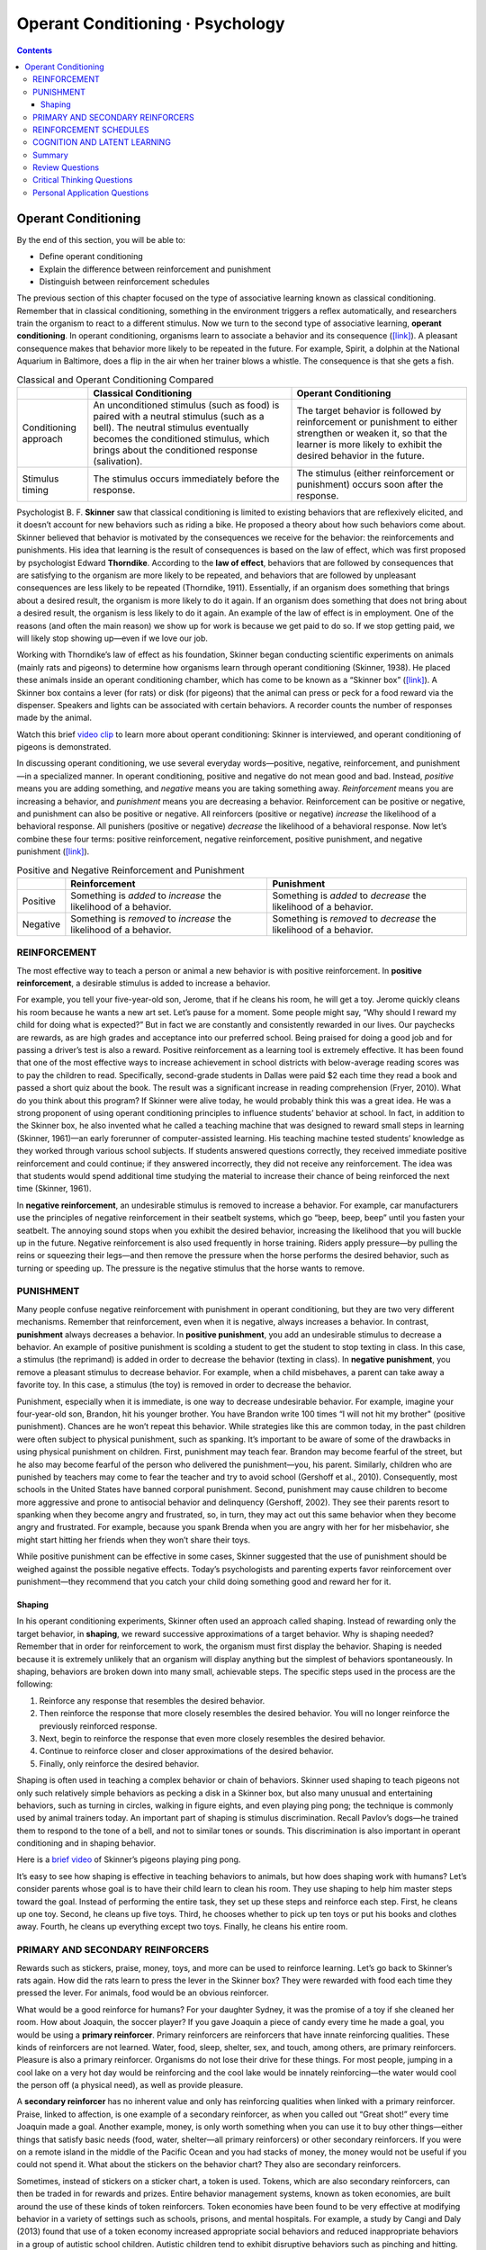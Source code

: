 =================================
Operant Conditioning · Psychology
=================================


.. contents::
   :depth: 3
..

Operant Conditioning
====================

.. container::

   By the end of this section, you will be able to:

   -  Define operant conditioning
   -  Explain the difference between reinforcement and punishment
   -  Distinguish between reinforcement schedules

The previous section of this chapter focused on the type of associative
learning known as classical conditioning. Remember that in classical
conditioning, something in the environment triggers a reflex
automatically, and researchers train the organism to react to a
different stimulus. Now we turn to the second type of associative
learning, **operant conditioning**. In operant conditioning, organisms
learn to associate a behavior and its consequence
(`[link] <#fs-idp18763408>`__). A pleasant consequence makes that
behavior more likely to be repeated in the future. For example, Spirit,
a dolphin at the National Aquarium in Baltimore, does a flip in the air
when her trainer blows a whistle. The consequence is that she gets a
fish.

.. table:: Classical and Operant Conditioning Compared

   +----------------------+----------------------+----------------------+
   |                      | Classical            | Operant Conditioning |
   |                      | Conditioning         |                      |
   +======================+======================+======================+
   | Conditioning         | An unconditioned     | The target behavior  |
   | approach             | stimulus (such as    | is followed by       |
   |                      | food) is paired with | reinforcement or     |
   |                      | a neutral stimulus   | punishment to either |
   |                      | (such as a bell).    | strengthen or weaken |
   |                      | The neutral stimulus | it, so that the      |
   |                      | eventually becomes   | learner is more      |
   |                      | the conditioned      | likely to exhibit    |
   |                      | stimulus, which      | the desired behavior |
   |                      | brings about the     | in the future.       |
   |                      | conditioned response |                      |
   |                      | (salivation).        |                      |
   +----------------------+----------------------+----------------------+
   | Stimulus timing      | The stimulus occurs  | The stimulus (either |
   |                      | immediately before   | reinforcement or     |
   |                      | the response.        | punishment) occurs   |
   |                      |                      | soon after the       |
   |                      |                      | response.            |
   +----------------------+----------------------+----------------------+

Psychologist B. F. **Skinner** saw that classical conditioning is
limited to existing behaviors that are reflexively elicited, and it
doesn’t account for new behaviors such as riding a bike. He proposed a
theory about how such behaviors come about. Skinner believed that
behavior is motivated by the consequences we receive for the behavior:
the reinforcements and punishments. His idea that learning is the result
of consequences is based on the law of effect, which was first proposed
by psychologist Edward **Thorndike**. According to the **law of
effect**, behaviors that are followed by consequences that are
satisfying to the organism are more likely to be repeated, and behaviors
that are followed by unpleasant consequences are less likely to be
repeated (Thorndike, 1911). Essentially, if an organism does something
that brings about a desired result, the organism is more likely to do it
again. If an organism does something that does not bring about a desired
result, the organism is less likely to do it again. An example of the
law of effect is in employment. One of the reasons (and often the main
reason) we show up for work is because we get paid to do so. If we stop
getting paid, we will likely stop showing up—even if we love our job.

Working with Thorndike’s law of effect as his foundation, Skinner began
conducting scientific experiments on animals (mainly rats and pigeons)
to determine how organisms learn through operant conditioning (Skinner,
1938). He placed these animals inside an operant conditioning chamber,
which has come to be known as a “Skinner box”
(`[link] <#Figure06_03_Skinnerbox>`__). A Skinner box contains a lever
(for rats) or disk (for pigeons) that the animal can press or peck for a
food reward via the dispenser. Speakers and lights can be associated
with certain behaviors. A recorder counts the number of responses made
by the animal.

.. image:: ../resources/CNX_Psych_06_03_Skinnerbox_n.jpg
   :alt: A photograph shows B.F. Skinner. An illustration shows a rat in
   a Skinner box: a chamber with a speaker, lights, a lever, and a food
   dispenser.
   :name: Figure06_03_Skinnerbox

.. container:: psychology link-to-learning

   Watch this brief `video clip <http://openstax.org/l/skinner1>`__ to
   learn more about operant conditioning: Skinner is interviewed, and
   operant conditioning of pigeons is demonstrated.

In discussing operant conditioning, we use several everyday
words—positive, negative, reinforcement, and punishment—in a specialized
manner. In operant conditioning, positive and negative do not mean good
and bad. Instead, *positive* means you are adding something, and
*negative* means you are taking something away. *Reinforcement* means
you are increasing a behavior, and *punishment* means you are decreasing
a behavior. Reinforcement can be positive or negative, and punishment
can also be positive or negative. All reinforcers (positive or negative)
*increase* the likelihood of a behavioral response. All punishers
(positive or negative) *decrease* the likelihood of a behavioral
response. Now let’s combine these four terms: positive reinforcement,
negative reinforcement, positive punishment, and negative punishment
(`[link] <#fs-idm23618624>`__).

.. table:: Positive and Negative Reinforcement and Punishment

   +----------+----------------------------+----------------------------+
   |          | Reinforcement              | Punishment                 |
   +==========+============================+============================+
   | Positive | Something is *added* to    | Something is *added* to    |
   |          | *increase* the likelihood  | *decrease* the likelihood  |
   |          | of a behavior.             | of a behavior.             |
   +----------+----------------------------+----------------------------+
   | Negative | Something is *removed* to  | Something is *removed* to  |
   |          | *increase* the likelihood  | *decrease* the likelihood  |
   |          | of a behavior.             | of a behavior.             |
   +----------+----------------------------+----------------------------+

REINFORCEMENT
-------------

The most effective way to teach a person or animal a new behavior is
with positive reinforcement. In **positive reinforcement**, a desirable
stimulus is added to increase a behavior.

For example, you tell your five-year-old son, Jerome, that if he cleans
his room, he will get a toy. Jerome quickly cleans his room because he
wants a new art set. Let’s pause for a moment. Some people might say,
“Why should I reward my child for doing what is expected?” But in fact
we are constantly and consistently rewarded in our lives. Our paychecks
are rewards, as are high grades and acceptance into our preferred
school. Being praised for doing a good job and for passing a driver’s
test is also a reward. Positive reinforcement as a learning tool is
extremely effective. It has been found that one of the most effective
ways to increase achievement in school districts with below-average
reading scores was to pay the children to read. Specifically,
second-grade students in Dallas were paid $2 each time they read a book
and passed a short quiz about the book. The result was a significant
increase in reading comprehension (Fryer, 2010). What do you think about
this program? If Skinner were alive today, he would probably think this
was a great idea. He was a strong proponent of using operant
conditioning principles to influence students’ behavior at school. In
fact, in addition to the Skinner box, he also invented what he called a
teaching machine that was designed to reward small steps in learning
(Skinner, 1961)—an early forerunner of computer-assisted learning. His
teaching machine tested students’ knowledge as they worked through
various school subjects. If students answered questions correctly, they
received immediate positive reinforcement and could continue; if they
answered incorrectly, they did not receive any reinforcement. The idea
was that students would spend additional time studying the material to
increase their chance of being reinforced the next time (Skinner, 1961).

In **negative reinforcement**, an undesirable stimulus is removed to
increase a behavior. For example, car manufacturers use the principles
of negative reinforcement in their seatbelt systems, which go “beep,
beep, beep” until you fasten your seatbelt. The annoying sound stops
when you exhibit the desired behavior, increasing the likelihood that
you will buckle up in the future. Negative reinforcement is also used
frequently in horse training. Riders apply pressure—by pulling the reins
or squeezing their legs—and then remove the pressure when the horse
performs the desired behavior, such as turning or speeding up. The
pressure is the negative stimulus that the horse wants to remove.

PUNISHMENT
----------

Many people confuse negative reinforcement with punishment in operant
conditioning, but they are two very different mechanisms. Remember that
reinforcement, even when it is negative, always increases a behavior. In
contrast, **punishment** always decreases a behavior. In **positive
punishment**, you add an undesirable stimulus to decrease a behavior. An
example of positive punishment is scolding a student to get the student
to stop texting in class. In this case, a stimulus (the reprimand) is
added in order to decrease the behavior (texting in class). In
**negative punishment**, you remove a pleasant stimulus to decrease
behavior. For example, when a child misbehaves, a parent can take away a
favorite toy. In this case, a stimulus (the toy) is removed in order to
decrease the behavior.

Punishment, especially when it is immediate, is one way to decrease
undesirable behavior. For example, imagine your four-year-old son,
Brandon, hit his younger brother. You have Brandon write 100 times “I
will not hit my brother" (positive punishment). Chances are he won’t
repeat this behavior. While strategies like this are common today, in
the past children were often subject to physical punishment, such as
spanking. It’s important to be aware of some of the drawbacks in using
physical punishment on children. First, punishment may teach fear.
Brandon may become fearful of the street, but he also may become fearful
of the person who delivered the punishment—you, his parent. Similarly,
children who are punished by teachers may come to fear the teacher and
try to avoid school (Gershoff et al., 2010). Consequently, most schools
in the United States have banned corporal punishment. Second, punishment
may cause children to become more aggressive and prone to antisocial
behavior and delinquency (Gershoff, 2002). They see their parents resort
to spanking when they become angry and frustrated, so, in turn, they may
act out this same behavior when they become angry and frustrated. For
example, because you spank Brenda when you are angry with her for her
misbehavior, she might start hitting her friends when they won’t share
their toys.

While positive punishment can be effective in some cases, Skinner
suggested that the use of punishment should be weighed against the
possible negative effects. Today’s psychologists and parenting experts
favor reinforcement over punishment—they recommend that you catch your
child doing something good and reward her for it.

Shaping
~~~~~~~

In his operant conditioning experiments, Skinner often used an approach
called shaping. Instead of rewarding only the target behavior, in
**shaping**, we reward successive approximations of a target behavior.
Why is shaping needed? Remember that in order for reinforcement to work,
the organism must first display the behavior. Shaping is needed because
it is extremely unlikely that an organism will display anything but the
simplest of behaviors spontaneously. In shaping, behaviors are broken
down into many small, achievable steps. The specific steps used in the
process are the following:

1. Reinforce any response that resembles the desired behavior.
2. Then reinforce the response that more closely resembles the desired
   behavior. You will no longer reinforce the previously reinforced
   response.
3. Next, begin to reinforce the response that even more closely
   resembles the desired behavior.
4. Continue to reinforce closer and closer approximations of the desired
   behavior.
5. Finally, only reinforce the desired behavior.

Shaping is often used in teaching a complex behavior or chain of
behaviors. Skinner used shaping to teach pigeons not only such
relatively simple behaviors as pecking a disk in a Skinner box, but also
many unusual and entertaining behaviors, such as turning in circles,
walking in figure eights, and even playing ping pong; the technique is
commonly used by animal trainers today. An important part of shaping is
stimulus discrimination. Recall Pavlov’s dogs—he trained them to respond
to the tone of a bell, and not to similar tones or sounds. This
discrimination is also important in operant conditioning and in shaping
behavior.

.. container:: psychology link-to-learning

   Here is a `brief video <http://openstax.org/l/pingpong>`__ of
   Skinner’s pigeons playing ping pong.

It’s easy to see how shaping is effective in teaching behaviors to
animals, but how does shaping work with humans? Let’s consider parents
whose goal is to have their child learn to clean his room. They use
shaping to help him master steps toward the goal. Instead of performing
the entire task, they set up these steps and reinforce each step. First,
he cleans up one toy. Second, he cleans up five toys. Third, he chooses
whether to pick up ten toys or put his books and clothes away. Fourth,
he cleans up everything except two toys. Finally, he cleans his entire
room.

PRIMARY AND SECONDARY REINFORCERS
---------------------------------

Rewards such as stickers, praise, money, toys, and more can be used to
reinforce learning. Let’s go back to Skinner’s rats again. How did the
rats learn to press the lever in the Skinner box? They were rewarded
with food each time they pressed the lever. For animals, food would be
an obvious reinforcer.

What would be a good reinforce for humans? For your daughter Sydney, it
was the promise of a toy if she cleaned her room. How about Joaquin, the
soccer player? If you gave Joaquin a piece of candy every time he made a
goal, you would be using a **primary reinforcer**. Primary reinforcers
are reinforcers that have innate reinforcing qualities. These kinds of
reinforcers are not learned. Water, food, sleep, shelter, sex, and
touch, among others, are primary reinforcers. Pleasure is also a primary
reinforcer. Organisms do not lose their drive for these things. For most
people, jumping in a cool lake on a very hot day would be reinforcing
and the cool lake would be innately reinforcing—the water would cool the
person off (a physical need), as well as provide pleasure.

A **secondary reinforcer** has no inherent value and only has
reinforcing qualities when linked with a primary reinforcer. Praise,
linked to affection, is one example of a secondary reinforcer, as when
you called out “Great shot!” every time Joaquin made a goal. Another
example, money, is only worth something when you can use it to buy other
things—either things that satisfy basic needs (food, water, shelter—all
primary reinforcers) or other secondary reinforcers. If you were on a
remote island in the middle of the Pacific Ocean and you had stacks of
money, the money would not be useful if you could not spend it. What
about the stickers on the behavior chart? They also are secondary
reinforcers.

Sometimes, instead of stickers on a sticker chart, a token is used.
Tokens, which are also secondary reinforcers, can then be traded in for
rewards and prizes. Entire behavior management systems, known as token
economies, are built around the use of these kinds of token reinforcers.
Token economies have been found to be very effective at modifying
behavior in a variety of settings such as schools, prisons, and mental
hospitals. For example, a study by Cangi and Daly (2013) found that use
of a token economy increased appropriate social behaviors and reduced
inappropriate behaviors in a group of autistic school children. Autistic
children tend to exhibit disruptive behaviors such as pinching and
hitting. When the children in the study exhibited appropriate behavior
(not hitting or pinching), they received a “quiet hands” token. When
they hit or pinched, they lost a token. The children could then exchange
specified amounts of tokens for minutes of playtime.

.. container:: psychology everyday-connection

   .. container::

      Behavior Modification in Children

   Parents and teachers often use behavior modification to change a
   child’s behavior. Behavior modification uses the principles of
   operant conditioning to accomplish behavior change so that
   undesirable behaviors are switched for more socially acceptable ones.
   Some teachers and parents create a sticker chart, in which several
   behaviors are listed (`[link] <#Figure06_03_Stickers>`__). Sticker
   charts are a form of token economies, as described in the text. Each
   time children perform the behavior, they get a sticker, and after a
   certain number of stickers, they get a prize, or reinforcer. The goal
   is to increase acceptable behaviors and decrease misbehavior.
   Remember, it is best to reinforce desired behaviors, rather than to
   use punishment. In the classroom, the teacher can reinforce a wide
   range of behaviors, from students raising their hands, to walking
   quietly in the hall, to turning in their homework. At home, parents
   might create a behavior chart that rewards children for things such
   as putting away toys, brushing their teeth, and helping with dinner.
   In order for behavior modification to be effective, the reinforcement
   needs to be connected with the behavior; the reinforcement must
   matter to the child and be done consistently.

   .. image:: ../resources/CNX_Psych_06_03_Stickers.jpg
      :alt: A photograph shows a child placing stickers on a chart
      hanging on the wall.
      :name: Figure06_03_Stickers

   Time-out is another popular technique used in behavior modification
   with children. It operates on the principle of negative punishment.
   When a child demonstrates an undesirable behavior, she is removed
   from the desirable activity at hand
   (`[link] <#Figure06_03_Timeout>`__). For example, say that Sophia and
   her brother Mario are playing with building blocks. Sophia throws
   some blocks at her brother, so you give her a warning that she will
   go to time-out if she does it again. A few minutes later, she throws
   more blocks at Mario. You remove Sophia from the room for a few
   minutes. When she comes back, she doesn’t throw blocks.

   There are several important points that you should know if you plan
   to implement time-out as a behavior modification technique. First,
   make sure the child is being removed from a desirable activity and
   placed in a less desirable location. If the activity is something
   undesirable for the child, this technique will backfire because it is
   more enjoyable for the child to be removed from the activity. Second,
   the length of the time-out is important. The general rule of thumb is
   one minute for each year of the child’s age. Sophia is five;
   therefore, she sits in a time-out for five minutes. Setting a timer
   helps children know how long they have to sit in time-out. Finally,
   as a caregiver, keep several guidelines in mind over the course of a
   time-out: remain calm when directing your child to time-out; ignore
   your child during time-out (because caregiver attention may reinforce
   misbehavior); and give the child a hug or a kind word when time-out
   is over.

   .. image:: ../resources/CNX_Psych_06_03_Timeout.jpg
      :alt: Photograph A shows several children climbing on playground
      equipment. Photograph B shows a child sitting alone at a table
      looking at the playground.
      :name: Figure06_03_Timeout

REINFORCEMENT SCHEDULES
-----------------------

Remember, the best way to teach a person or animal a behavior is to use
positive reinforcement. For example, Skinner used positive reinforcement
to teach rats to press a lever in a Skinner box. At first, the rat might
randomly hit the lever while exploring the box, and out would come a
pellet of food. After eating the pellet, what do you think the hungry
rat did next? It hit the lever again, and received another pellet of
food. Each time the rat hit the lever, a pellet of food came out. When
an organism receives a reinforcer each time it displays a behavior, it
is called **continuous reinforcement**. This reinforcement schedule is
the quickest way to teach someone a behavior, and it is especially
effective in training a new behavior. Let’s look back at the dog that
was learning to sit earlier in the chapter. Now, each time he sits, you
give him a treat. Timing is important here: you will be most successful
if you present the reinforcer immediately after he sits, so that he can
make an association between the target behavior (sitting) and the
consequence (getting a treat).

.. container:: psychology link-to-learning

   Watch this `video
   clip <https://drsophiayin.com/videos/entry/teaching-a-dog-to-sit-politely-rather-than-jump>`__
   where veterinarian Dr. Sophia Yin shapes a dog’s behavior using the
   steps outlined above.

Once a behavior is trained, researchers and trainers often turn to
another type of reinforcement schedule—partial reinforcement. In
**partial reinforcement**, also referred to as intermittent
reinforcement, the person or animal does not get reinforced every time
they perform the desired behavior. There are several different types of
partial reinforcement schedules (`[link] <#fs-idp66772976>`__). These
schedules are described as either fixed or variable, and as either
interval or ratio. *Fixed* refers to the number of responses between
reinforcements, or the amount of time between reinforcements, which is
set and unchanging. *Variable* refers to the number of responses or
amount of time between reinforcements, which varies or changes.
*Interval* means the schedule is based on the time between
reinforcements, and *ratio* means the schedule is based on the number of
responses between reinforcements.

.. table:: Reinforcement Schedules

   +----------------+----------------+----------------+----------------+
   | Reinforcement  | Description    | Result         | Example        |
   | Schedule       |                |                |                |
   +================+================+================+================+
   | Fixed interval | Reinforcement  | Moderate       | Hospital       |
   |                | is delivered   | response rate  | patient uses   |
   |                | at predictable | with           | patie          |
   |                | time intervals | significant    | nt-controlled, |
   |                | (e.g., after   | pauses after   | doctor-timed   |
   |                | 5, 10, 15, and | reinforcement  | pain relief    |
   |                | 20 minutes).   |                |                |
   +----------------+----------------+----------------+----------------+
   | Variable       | Reinforcement  | Moderate yet   | Checking       |
   | interval       | is delivered   | steady         | Facebook       |
   |                | at             | response rate  |                |
   |                | unpredictable  |                |                |
   |                | time intervals |                |                |
   |                | (e.g., after   |                |                |
   |                | 5, 7, 10, and  |                |                |
   |                | 20 minutes).   |                |                |
   +----------------+----------------+----------------+----------------+
   | Fixed ratio    | Reinforcement  | High response  | Pie            |
   |                | is delivered   | rate with      | cework—factory |
   |                | after a        | pauses after   | worker getting |
   |                | predictable    | reinforcement  | paid for every |
   |                | number of      |                | x number of    |
   |                | responses      |                | items          |
   |                | (e.g., after   |                | manufactured   |
   |                | 2, 4, 6, and 8 |                |                |
   |                | responses).    |                |                |
   +----------------+----------------+----------------+----------------+
   | Variable ratio | Reinforcement  | High and       | Gambling       |
   |                | is delivered   | steady         |                |
   |                | after an       | response rate  |                |
   |                | unpredictable  |                |                |
   |                | number of      |                |                |
   |                | responses      |                |                |
   |                | (e.g., after   |                |                |
   |                | 1, 4, 5, and 9 |                |                |
   |                | responses).    |                |                |
   +----------------+----------------+----------------+----------------+

Now let’s combine these four terms. A **fixed interval reinforcement
schedule** is when behavior is rewarded after a set amount of time. For
example, June undergoes major surgery in a hospital. During recovery,
she is expected to experience pain and will require prescription
medications for pain relief. June is given an IV drip with a
patient-controlled painkiller. Her doctor sets a limit: one dose per
hour. June pushes a button when pain becomes difficult, and she receives
a dose of medication. Since the reward (pain relief) only occurs on a
fixed interval, there is no point in exhibiting the behavior when it
will not be rewarded.

With a **variable interval reinforcement schedule**, the person or
animal gets the reinforcement based on varying amounts of time, which
are unpredictable. Say that Manuel is the manager at a fast-food
restaurant. Every once in a while someone from the quality control
division comes to Manuel’s restaurant. If the restaurant is clean and
the service is fast, everyone on that shift earns a $20 bonus. Manuel
never knows when the quality control person will show up, so he always
tries to keep the restaurant clean and ensures that his employees
provide prompt and courteous service. His productivity regarding prompt
service and keeping a clean restaurant are steady because he wants his
crew to earn the bonus.

With a **fixed ratio reinforcement schedule**, there are a set number of
responses that must occur before the behavior is rewarded. Carla sells
glasses at an eyeglass store, and she earns a commission every time she
sells a pair of glasses. She always tries to sell people more pairs of
glasses, including prescription sunglasses or a backup pair, so she can
increase her commission. She does not care if the person really needs
the prescription sunglasses, Carla just wants her bonus. The quality of
what Carla sells does not matter because her commission is not based on
quality; it’s only based on the number of pairs sold. This distinction
in the quality of performance can help determine which reinforcement
method is most appropriate for a particular situation. Fixed ratios are
better suited to optimize the quantity of output, whereas a fixed
interval, in which the reward is not quantity based, can lead to a
higher quality of output.

In a **variable ratio reinforcement schedule**, the number of responses
needed for a reward varies. This is the most powerful partial
reinforcement schedule. An example of the variable ratio reinforcement
schedule is gambling. Imagine that Sarah—generally a smart, thrifty
woman—visits Las Vegas for the first time. She is not a gambler, but out
of curiosity she puts a quarter into the slot machine, and then another,
and another. Nothing happens. Two dollars in quarters later, her
curiosity is fading, and she is just about to quit. But then, the
machine lights up, bells go off, and Sarah gets 50 quarters back. That’s
more like it! Sarah gets back to inserting quarters with renewed
interest, and a few minutes later she has used up all her gains and is
$10 in the hole. Now might be a sensible time to quit. And yet, she
keeps putting money into the slot machine because she never knows when
the next reinforcement is coming. She keeps thinking that with the next
quarter she could win $50, or $100, or even more. Because the
reinforcement schedule in most types of gambling has a variable ratio
schedule, people keep trying and hoping that the next time they will win
big. This is one of the reasons that gambling is so addictive—and so
resistant to extinction.

In operant conditioning, extinction of a reinforced behavior occurs at
some point after reinforcement stops, and the speed at which this
happens depends on the reinforcement schedule. In a variable ratio
schedule, the point of extinction comes very slowly, as described above.
But in the other reinforcement schedules, extinction may come quickly.
For example, if June presses the button for the pain relief medication
before the allotted time her doctor has approved, no medication is
administered. She is on a fixed interval reinforcement schedule (dosed
hourly), so extinction occurs quickly when reinforcement doesn’t come at
the expected time. Among the reinforcement schedules, variable ratio is
the most productive and the most resistant to extinction. Fixed interval
is the least productive and the easiest to extinguish
(`[link] <#Figure06_03_Response>`__).

.. image:: ../resources/CNX_Psych_06_03_Response.jpg
   :alt: A graph has an x-axis labeled “Time” and a y-axis labeled
   “Cumulative number of responses.” Two lines labeled “Variable Ratio”
   and “Fixed Ratio” have similar, steep slopes. The variable ratio line
   remains straight and is marked in random points where reinforcement
   occurs. The fixed ratio line has consistently spaced marks indicating
   where reinforcement has occurred, but after each reinforcement, there
   is a small drop in the line before it resumes its overall slope. Two
   lines labeled “Variable Interval” and “Fixed Interval” have similar
   slopes at roughly a 45-degree angle. The variable interval line
   remains straight and is marked in random points where reinforcement
   occurs. The fixed interval line has consistently spaced marks
   indicating where reinforcement has occurred, but after each
   reinforcement, there is a drop in the line.
   :name: Figure06_03_Response

.. container:: psychology connect-the-concepts

   .. container::

      Gambling and the Brain

   Skinner (1953) stated, “If the gambling establishment cannot persuade
   a patron to turn over money with no return, it may achieve the same
   effect by returning part of the patron's money on a variable-ratio
   schedule” (p. 397).

   Skinner uses gambling as an example of the power and effectiveness of
   conditioning behavior based on a variable ratio reinforcement
   schedule. In fact, Skinner was so confident in his knowledge of
   gambling addiction that he even claimed he could turn a pigeon into a
   pathological gambler (“Skinner’s Utopia,” 1971). Beyond the power of
   variable ratio reinforcement, gambling seems to work on the brain in
   the same way as some addictive drugs. The Illinois Institute for
   Addiction Recovery (n.d.) reports evidence suggesting that
   pathological gambling is an addiction similar to a chemical addiction
   (`[link] <#Figure06_03_Gambling>`__). Specifically, gambling may
   activate the reward centers of the brain, much like cocaine does.
   Research has shown that some pathological gamblers have lower levels
   of the neurotransmitter (brain chemical) known as norepinephrine than
   do normal gamblers (Roy, et al., 1988). According to a study
   conducted by Alec Roy and colleagues, norepinephrine is secreted when
   a person feels stress, arousal, or thrill; pathological gamblers use
   gambling to increase their levels of this neurotransmitter. Another
   researcher, neuroscientist Hans Breiter, has done extensive research
   on gambling and its effects on the brain. Breiter (as cited in
   Franzen, 2001) reports that “Monetary reward in a gambling-like
   experiment produces brain activation very similar to that observed in
   a cocaine addict receiving an infusion of cocaine” (para. 1).
   Deficiencies in serotonin (another neurotransmitter) might also
   contribute to compulsive behavior, including a gambling addiction.

   It may be that pathological gamblers’ brains are different than those
   of other people, and perhaps this difference may somehow have led to
   their gambling addiction, as these studies seem to suggest. However,
   it is very difficult to ascertain the cause because it is impossible
   to conduct a true experiment (it would be unethical to try to turn
   randomly assigned participants into problem gamblers). Therefore, it
   may be that causation actually moves in the opposite
   direction—perhaps the act of gambling somehow changes
   neurotransmitter levels in some gamblers’ brains. It also is possible
   that some overlooked factor, or confounding variable, played a role
   in both the gambling addiction and the differences in brain
   chemistry.

   .. image:: ../resources/CNX_Psych_06_03_Gambling.jpg
      :alt: A photograph shows four digital gaming machines.
      :name: Figure06_03_Gambling

COGNITION AND LATENT LEARNING
-----------------------------

Although strict behaviorists such as Skinner and Watson refused to
believe that cognition (such as thoughts and expectations) plays a role
in learning, another behaviorist, Edward C. **Tolman**, had a different
opinion. Tolman’s experiments with rats demonstrated that organisms can
learn even if they do not receive immediate reinforcement (Tolman &
Honzik, 1930; Tolman, Ritchie, & Kalish, 1946). This finding was in
conflict with the prevailing idea at the time that reinforcement must be
immediate in order for learning to occur, thus suggesting a cognitive
aspect to learning.

In the experiments, Tolman placed hungry rats in a maze with no reward
for finding their way through it. He also studied a comparison group
that was rewarded with food at the end of the maze. As the unreinforced
rats explored the maze, they developed a **cognitive map**: a mental
picture of the layout of the maze (`[link] <#Figure06_03_Ratmaze>`__).
After 10 sessions in the maze without reinforcement, food was placed in
a goal box at the end of the maze. As soon as the rats became aware of
the food, they were able to find their way through the maze quickly,
just as quickly as the comparison group, which had been rewarded with
food all along. This is known as **latent learning**: learning that
occurs but is not observable in behavior until there is a reason to
demonstrate it.

.. image:: ../resources/CNX_Psych_06_03_Ratmaze.jpg
   :alt: An illustration shows three rats in a maze, with a starting
   point and food at the end.
   :name: Figure06_03_Ratmaze

Latent learning also occurs in humans. Children may learn by watching
the actions of their parents but only demonstrate it at a later date,
when the learned material is needed. For example, suppose that Ravi’s
dad drives him to school every day. In this way, Ravi learns the route
from his house to his school, but he’s never driven there himself, so he
has not had a chance to demonstrate that he’s learned the way. One
morning Ravi’s dad has to leave early for a meeting, so he can’t drive
Ravi to school. Instead, Ravi follows the same route on his bike that
his dad would have taken in the car. This demonstrates latent learning.
Ravi had learned the route to school, but had no need to demonstrate
this knowledge earlier.

.. container:: psychology everyday-connection

   .. container::

      This Place Is Like a Maze

   Have you ever gotten lost in a building and couldn’t find your way
   back out? While that can be frustrating, you’re not alone. At one
   time or another we’ve all gotten lost in places like a museum,
   hospital, or university library. Whenever we go someplace new, we
   build a mental representation—or cognitive map—of the location, as
   Tolman’s rats built a cognitive map of their maze. However, some
   buildings are confusing because they include many areas that look
   alike or have short lines of sight. Because of this, it’s often
   difficult to predict what’s around a corner or decide whether to turn
   left or right to get out of a building. Psychologist Laura Carlson
   (2010) suggests that what we place in our cognitive map can impact
   our success in navigating through the environment. She suggests that
   paying attention to specific features upon entering a building, such
   as a picture on the wall, a fountain, a statue, or an escalator, adds
   information to our cognitive map that can be used later to help find
   our way out of the building.

.. container:: psychology link-to-learning

   Watch this `video <http://openstax.org/l/carlsonmaps>`__ to learn
   more about Carlson’s studies on cognitive maps and navigation in
   buildings.

Summary
-------

Operant conditioning is based on the work of B. F. Skinner. Operant
conditioning is a form of learning in which the motivation for a
behavior happens *after* the behavior is demonstrated. An animal or a
human receives a consequence after performing a specific behavior. The
consequence is either a reinforcer or a punisher. All reinforcement
(positive or negative) *increases* the likelihood of a behavioral
response. All punishment (positive or negative) *decreases* the
likelihood of a behavioral response. Several types of reinforcement
schedules are used to reward behavior depending on either a set or
variable period of time.

Review Questions
----------------

.. container::

   .. container::

      \_______\_ is when you take away a pleasant stimulus to stop a
      behavior.

      a. positive reinforcement
      b. negative reinforcement
      c. positive punishment
      d. negative punishment

   .. container::

      D

.. container::

   .. container::

      Which of the following is *not* an example of a primary
      reinforcer?

      a. food
      b. money
      c. water
      d. sex

   .. container::

      B

.. container::

   .. container::

      Rewarding successive approximations toward a target behavior is
      \________.

      a. shaping
      b. extinction
      c. positive reinforcement
      d. negative reinforcement

   .. container::

      A

.. container::

   .. container::

      Slot machines reward gamblers with money according to which
      reinforcement schedule?

      a. fixed ratio
      b. variable ratio
      c. fixed interval
      d. variable interval

   .. container::

      B

Critical Thinking Questions
---------------------------

.. container::

   .. container::

      What is a Skinner box and what is its purpose?

   .. container::

      A Skinner box is an operant conditioning chamber used to train
      animals such as rats and pigeons to perform certain behaviors,
      like pressing a lever. When the animals perform the desired
      behavior, they receive a reward: food or water.

.. container::

   .. container::

      What is the difference between negative reinforcement and
      punishment?

   .. container::

      In negative reinforcement you are taking away an undesirable
      stimulus in order to increase the frequency of a certain behavior
      (e.g., buckling your seat belt stops the annoying beeping sound in
      your car and increases the likelihood that you will wear your
      seatbelt). Punishment is designed to reduce a behavior (e.g., you
      scold your child for running into the street in order to decrease
      the unsafe behavior.)

.. container::

   .. container::

      What is shaping and how would you use shaping to teach a dog to
      roll over?

   .. container::

      Shaping is an operant conditioning method in which you reward
      closer and closer approximations of the desired behavior. If you
      want to teach your dog to roll over, you might reward him first
      when he sits, then when he lies down, and then when he lies down
      and rolls onto his back. Finally, you would reward him only when
      he completes the entire sequence: lying down, rolling onto his
      back, and then continuing to roll over to his other side.

Personal Application Questions
------------------------------

.. container::

   .. container::

      Explain the difference between negative reinforcement and
      punishment, and provide several examples of each based on your own
      experiences.

.. container::

   .. container::

      Think of a behavior that you have that you would like to change.
      How could you use behavior modification, specifically positive
      reinforcement, to change your behavior? What is your positive
      reinforcer?

.. container::

   .. rubric:: Glossary
      :name: glossary

   cognitive map
      mental picture of the layout of the environment

   continuous reinforcement
      rewarding a behavior every time it occurs

   fixed interval reinforcement schedule
      behavior is rewarded after a set amount of time

   fixed ratio reinforcement schedule
      set number of responses must occur before a behavior is rewarded

   latent learning
      learning that occurs, but it may not be evident until there is a
      reason to demonstrate it

   law of effect
      behavior that is followed by consequences satisfying to the
      organism will be repeated and behaviors that are followed by
      unpleasant consequences will be discouraged

   negative punishment
      taking away a pleasant stimulus to decrease or stop a behavior

   negative reinforcement
      taking away an undesirable stimulus to increase a behavior

   operant conditioning
      form of learning in which the stimulus/experience happens after
      the behavior is demonstrated

   partial reinforcement
      rewarding behavior only some of the time

   positive punishment
      adding an undesirable stimulus to stop or decrease a behavior

   positive reinforcement
      adding a desirable stimulus to increase a behavior

   primary reinforcer
      has innate reinforcing qualities (e.g., food, water, shelter, sex)

   punishment
      implementation of a consequence in order to decrease a behavior

   reinforcement
      implementation of a consequence in order to increase a behavior

   secondary reinforcer
      has no inherent value unto itself and only has reinforcing
      qualities when linked with something else (e.g., money, gold
      stars, poker chips)

   shaping
      rewarding successive approximations toward a target behavior

   variable interval reinforcement schedule
      behavior is rewarded after unpredictable amounts of time have
      passed

   variable ratio reinforcement schedule
      number of responses differ before a behavior is rewarded

--------------

| |Creative Commons License|
| This work is licensed under a `Creative Commons Attribution 4.0
  International
  License <http://creativecommons.org/licenses/by/4.0/>`__.

You can also download for free at
http://cnx.org/contents/4abf04bf-93a0-45c3-9cbc-2cefd46e68cc@9.1

Attribution:

-  For questions regarding this license, please contact
   partners@openstaxcollege.org.
-  If you use this textbook as a bibliographic reference, then you
   should cite it as follows: OpenStax College, Psychology. OpenStax
   CNX.
   http://cnx.org/contents/4abf04bf-93a0-45c3-9cbc-2cefd46e68cc@9.1.
-  If you redistribute this textbook in a print format, then you must
   include on every physical page the following attribution: "Download
   for free at
   http://cnx.org/contents/4abf04bf-93a0-45c3-9cbc-2cefd46e68cc@9.1."
-  If you redistribute part of this textbook, then you must retain in
   every digital format page view (including but not limited to EPUB,
   PDF, and HTML) and on every physical printed page the following
   attribution: "Download for free at
   http://cnx.org/contents/4abf04bf-93a0-45c3-9cbc-2cefd46e68cc@9.1."

.. |Creative Commons License| image:: https://i.creativecommons.org/l/by/4.0/88x31.png
   :target: http://creativecommons.org/licenses/by/4.0/
